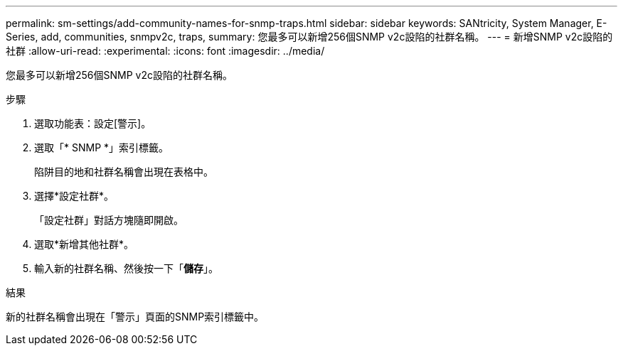 ---
permalink: sm-settings/add-community-names-for-snmp-traps.html 
sidebar: sidebar 
keywords: SANtricity, System Manager, E-Series, add, communities, snmpv2c, traps, 
summary: 您最多可以新增256個SNMP v2c設陷的社群名稱。 
---
= 新增SNMP v2c設陷的社群
:allow-uri-read: 
:experimental: 
:icons: font
:imagesdir: ../media/


[role="lead"]
您最多可以新增256個SNMP v2c設陷的社群名稱。

.步驟
. 選取功能表：設定[警示]。
. 選取「* SNMP *」索引標籤。
+
陷阱目的地和社群名稱會出現在表格中。

. 選擇*設定社群*。
+
「設定社群」對話方塊隨即開啟。

. 選取*新增其他社群*。
. 輸入新的社群名稱、然後按一下「*儲存*」。


.結果
新的社群名稱會出現在「警示」頁面的SNMP索引標籤中。
